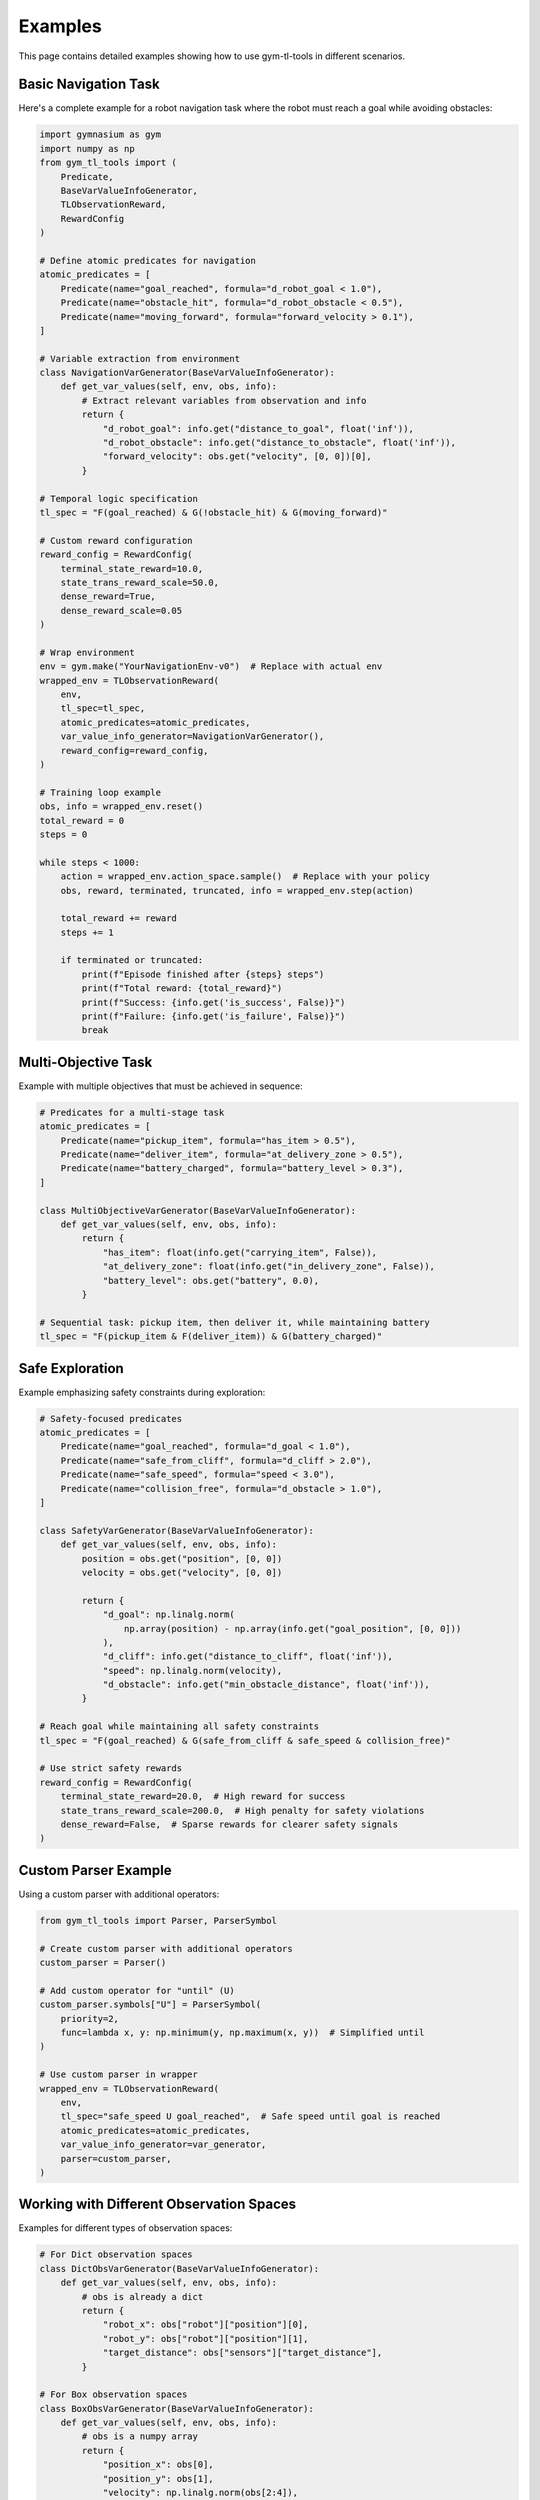 Examples
========

This page contains detailed examples showing how to use gym-tl-tools in different scenarios.

Basic Navigation Task
---------------------

Here's a complete example for a robot navigation task where the robot must reach a goal while avoiding obstacles:

.. code-block:: python

   import gymnasium as gym
   import numpy as np
   from gym_tl_tools import (
       Predicate, 
       BaseVarValueInfoGenerator, 
       TLObservationReward,
       RewardConfig
   )

   # Define atomic predicates for navigation
   atomic_predicates = [
       Predicate(name="goal_reached", formula="d_robot_goal < 1.0"),
       Predicate(name="obstacle_hit", formula="d_robot_obstacle < 0.5"),
       Predicate(name="moving_forward", formula="forward_velocity > 0.1"),
   ]

   # Variable extraction from environment
   class NavigationVarGenerator(BaseVarValueInfoGenerator):
       def get_var_values(self, env, obs, info):
           # Extract relevant variables from observation and info
           return {
               "d_robot_goal": info.get("distance_to_goal", float('inf')),
               "d_robot_obstacle": info.get("distance_to_obstacle", float('inf')),
               "forward_velocity": obs.get("velocity", [0, 0])[0],
           }

   # Temporal logic specification
   tl_spec = "F(goal_reached) & G(!obstacle_hit) & G(moving_forward)"

   # Custom reward configuration
   reward_config = RewardConfig(
       terminal_state_reward=10.0,
       state_trans_reward_scale=50.0,
       dense_reward=True,
       dense_reward_scale=0.05
   )

   # Wrap environment
   env = gym.make("YourNavigationEnv-v0")  # Replace with actual env
   wrapped_env = TLObservationReward(
       env,
       tl_spec=tl_spec,
       atomic_predicates=atomic_predicates,
       var_value_info_generator=NavigationVarGenerator(),
       reward_config=reward_config,
   )

   # Training loop example
   obs, info = wrapped_env.reset()
   total_reward = 0
   steps = 0

   while steps < 1000:
       action = wrapped_env.action_space.sample()  # Replace with your policy
       obs, reward, terminated, truncated, info = wrapped_env.step(action)
       
       total_reward += reward
       steps += 1
       
       if terminated or truncated:
           print(f"Episode finished after {steps} steps")
           print(f"Total reward: {total_reward}")
           print(f"Success: {info.get('is_success', False)}")
           print(f"Failure: {info.get('is_failure', False)}")
           break

Multi-Objective Task
--------------------

Example with multiple objectives that must be achieved in sequence:

.. code-block:: python

   # Predicates for a multi-stage task
   atomic_predicates = [
       Predicate(name="pickup_item", formula="has_item > 0.5"),
       Predicate(name="deliver_item", formula="at_delivery_zone > 0.5"),
       Predicate(name="battery_charged", formula="battery_level > 0.3"),
   ]

   class MultiObjectiveVarGenerator(BaseVarValueInfoGenerator):
       def get_var_values(self, env, obs, info):
           return {
               "has_item": float(info.get("carrying_item", False)),
               "at_delivery_zone": float(info.get("in_delivery_zone", False)),
               "battery_level": obs.get("battery", 0.0),
           }

   # Sequential task: pickup item, then deliver it, while maintaining battery
   tl_spec = "F(pickup_item & F(deliver_item)) & G(battery_charged)"

Safe Exploration
----------------

Example emphasizing safety constraints during exploration:

.. code-block:: python

   # Safety-focused predicates
   atomic_predicates = [
       Predicate(name="goal_reached", formula="d_goal < 1.0"),
       Predicate(name="safe_from_cliff", formula="d_cliff > 2.0"),
       Predicate(name="safe_speed", formula="speed < 3.0"),
       Predicate(name="collision_free", formula="d_obstacle > 1.0"),
   ]

   class SafetyVarGenerator(BaseVarValueInfoGenerator):
       def get_var_values(self, env, obs, info):
           position = obs.get("position", [0, 0])
           velocity = obs.get("velocity", [0, 0])
           
           return {
               "d_goal": np.linalg.norm(
                   np.array(position) - np.array(info.get("goal_position", [0, 0]))
               ),
               "d_cliff": info.get("distance_to_cliff", float('inf')),
               "speed": np.linalg.norm(velocity),
               "d_obstacle": info.get("min_obstacle_distance", float('inf')),
           }

   # Reach goal while maintaining all safety constraints
   tl_spec = "F(goal_reached) & G(safe_from_cliff & safe_speed & collision_free)"

   # Use strict safety rewards
   reward_config = RewardConfig(
       terminal_state_reward=20.0,  # High reward for success
       state_trans_reward_scale=200.0,  # High penalty for safety violations
       dense_reward=False,  # Sparse rewards for clearer safety signals
   )

Custom Parser Example
---------------------

Using a custom parser with additional operators:

.. code-block:: python

   from gym_tl_tools import Parser, ParserSymbol

   # Create custom parser with additional operators
   custom_parser = Parser()
   
   # Add custom operator for "until" (U)
   custom_parser.symbols["U"] = ParserSymbol(
       priority=2, 
       func=lambda x, y: np.minimum(y, np.maximum(x, y))  # Simplified until
   )

   # Use custom parser in wrapper
   wrapped_env = TLObservationReward(
       env,
       tl_spec="safe_speed U goal_reached",  # Safe speed until goal is reached
       atomic_predicates=atomic_predicates,
       var_value_info_generator=var_generator,
       parser=custom_parser,
   )

Working with Different Observation Spaces
-----------------------------------------

Examples for different types of observation spaces:

.. code-block:: python

   # For Dict observation spaces
   class DictObsVarGenerator(BaseVarValueInfoGenerator):
       def get_var_values(self, env, obs, info):
           # obs is already a dict
           return {
               "robot_x": obs["robot"]["position"][0],
               "robot_y": obs["robot"]["position"][1],
               "target_distance": obs["sensors"]["target_distance"],
           }

   # For Box observation spaces
   class BoxObsVarGenerator(BaseVarValueInfoGenerator):
       def get_var_values(self, env, obs, info):
           # obs is a numpy array
           return {
               "position_x": obs[0],
               "position_y": obs[1],
               "velocity": np.linalg.norm(obs[2:4]),
               "sensor_reading": obs[4],
           }

Error Handling and Debugging
----------------------------

Example with proper error handling and debugging:

.. code-block:: python

   class DebugVarGenerator(BaseVarValueInfoGenerator):
       def get_var_values(self, env, obs, info):
           try:
               var_values = {
                   "d_goal": info["distance_to_goal"],
                   "d_obstacle": info["distance_to_obstacle"],
               }
               
               # Validate values
               for key, value in var_values.items():
                   if not isinstance(value, (int, float)):
                       raise ValueError(f"Variable {key} must be numeric, got {type(value)}")
                   if np.isnan(value) or np.isinf(value):
                       print(f"Warning: {key} has non-finite value {value}")
                       
               return var_values
               
           except KeyError as e:
               raise ValueError(f"Required key missing from info: {e}")
           except Exception as e:
               print(f"Error in variable extraction: {e}")
               # Return default values to prevent crash
               return {
                   "d_goal": float('inf'),
                   "d_obstacle": float('inf'),
               }

Integration with Stable-Baselines3
----------------------------------

Example showing how to use with reinforcement learning libraries:

.. code-block:: python

   from stable_baselines3 import PPO
   from stable_baselines3.common.env_util import make_vec_env

   # Create wrapped environment
   def make_tl_env():
       env = gym.make("YourEnv-v0")
       return TLObservationReward(
           env,
           tl_spec=tl_spec,
           atomic_predicates=atomic_predicates,
           var_value_info_generator=var_generator,
       )

   # Create vectorized environment
   vec_env = make_vec_env(make_tl_env, n_envs=4)

   # Train with PPO
   model = PPO("MlpPolicy", vec_env, verbose=1)
   model.learn(total_timesteps=100000)

   # Evaluate
   obs = vec_env.reset()
   for _ in range(1000):
       action, _states = model.predict(obs, deterministic=True)
       obs, reward, done, info = vec_env.step(action)
       if done:
           break
